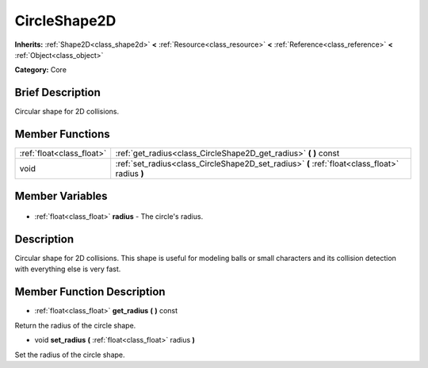 .. Generated automatically by doc/tools/makerst.py in Godot's source tree.
.. DO NOT EDIT THIS FILE, but the CircleShape2D.xml source instead.
.. The source is found in doc/classes or modules/<name>/doc_classes.

.. _class_CircleShape2D:

CircleShape2D
=============

**Inherits:** :ref:`Shape2D<class_shape2d>` **<** :ref:`Resource<class_resource>` **<** :ref:`Reference<class_reference>` **<** :ref:`Object<class_object>`

**Category:** Core

Brief Description
-----------------

Circular shape for 2D collisions.

Member Functions
----------------

+----------------------------+------------------------------------------------------------------------------------------------+
| :ref:`float<class_float>`  | :ref:`get_radius<class_CircleShape2D_get_radius>` **(** **)** const                            |
+----------------------------+------------------------------------------------------------------------------------------------+
| void                       | :ref:`set_radius<class_CircleShape2D_set_radius>` **(** :ref:`float<class_float>` radius **)** |
+----------------------------+------------------------------------------------------------------------------------------------+

Member Variables
----------------

  .. _class_CircleShape2D_radius:

- :ref:`float<class_float>` **radius** - The circle's radius.


Description
-----------

Circular shape for 2D collisions. This shape is useful for modeling balls or small characters and its collision detection with everything else is very fast.

Member Function Description
---------------------------

.. _class_CircleShape2D_get_radius:

- :ref:`float<class_float>` **get_radius** **(** **)** const

Return the radius of the circle shape.

.. _class_CircleShape2D_set_radius:

- void **set_radius** **(** :ref:`float<class_float>` radius **)**

Set the radius of the circle shape.


